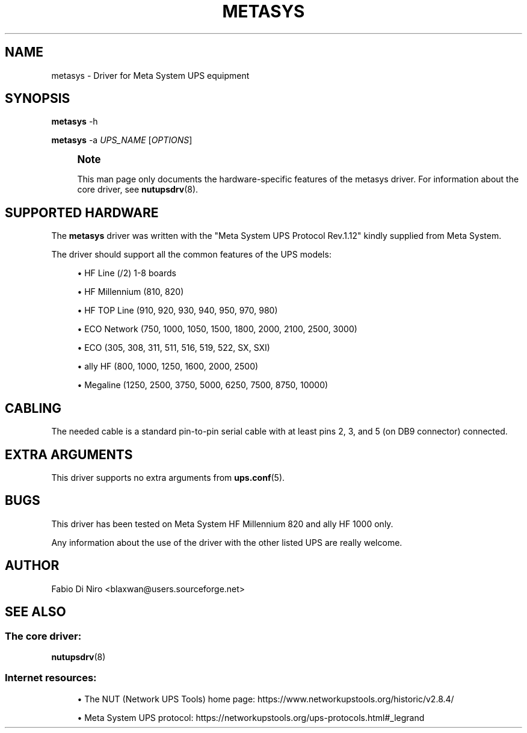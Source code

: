 '\" t
.\"     Title: metasys
.\"    Author: [see the "AUTHOR" section]
.\" Generator: DocBook XSL Stylesheets vsnapshot <http://docbook.sf.net/>
.\"      Date: 08/08/2025
.\"    Manual: NUT Manual
.\"    Source: Network UPS Tools 2.8.4
.\"  Language: English
.\"
.TH "METASYS" "8" "08/08/2025" "Network UPS Tools 2\&.8\&.4" "NUT Manual"
.\" -----------------------------------------------------------------
.\" * Define some portability stuff
.\" -----------------------------------------------------------------
.\" ~~~~~~~~~~~~~~~~~~~~~~~~~~~~~~~~~~~~~~~~~~~~~~~~~~~~~~~~~~~~~~~~~
.\" http://bugs.debian.org/507673
.\" http://lists.gnu.org/archive/html/groff/2009-02/msg00013.html
.\" ~~~~~~~~~~~~~~~~~~~~~~~~~~~~~~~~~~~~~~~~~~~~~~~~~~~~~~~~~~~~~~~~~
.ie \n(.g .ds Aq \(aq
.el       .ds Aq '
.\" -----------------------------------------------------------------
.\" * set default formatting
.\" -----------------------------------------------------------------
.\" disable hyphenation
.nh
.\" disable justification (adjust text to left margin only)
.ad l
.\" -----------------------------------------------------------------
.\" * MAIN CONTENT STARTS HERE *
.\" -----------------------------------------------------------------
.SH "NAME"
metasys \- Driver for Meta System UPS equipment
.SH "SYNOPSIS"
.sp
\fBmetasys\fR \-h
.sp
\fBmetasys\fR \-a \fIUPS_NAME\fR [\fIOPTIONS\fR]
.if n \{\
.sp
.\}
.RS 4
.it 1 an-trap
.nr an-no-space-flag 1
.nr an-break-flag 1
.br
.ps +1
\fBNote\fR
.ps -1
.br
.sp
This man page only documents the hardware\-specific features of the metasys driver\&. For information about the core driver, see \fBnutupsdrv\fR(8)\&.
.sp .5v
.RE
.SH "SUPPORTED HARDWARE"
.sp
The \fBmetasys\fR driver was written with the "Meta System UPS Protocol Rev\&.1\&.12" kindly supplied from Meta System\&.
.sp
The driver should support all the common features of the UPS models:
.sp
.RS 4
.ie n \{\
\h'-04'\(bu\h'+03'\c
.\}
.el \{\
.sp -1
.IP \(bu 2.3
.\}
HF Line (/2) 1\-8 boards
.RE
.sp
.RS 4
.ie n \{\
\h'-04'\(bu\h'+03'\c
.\}
.el \{\
.sp -1
.IP \(bu 2.3
.\}
HF Millennium (810, 820)
.RE
.sp
.RS 4
.ie n \{\
\h'-04'\(bu\h'+03'\c
.\}
.el \{\
.sp -1
.IP \(bu 2.3
.\}
HF TOP Line (910, 920, 930, 940, 950, 970, 980)
.RE
.sp
.RS 4
.ie n \{\
\h'-04'\(bu\h'+03'\c
.\}
.el \{\
.sp -1
.IP \(bu 2.3
.\}
ECO Network (750, 1000, 1050, 1500, 1800, 2000, 2100, 2500, 3000)
.RE
.sp
.RS 4
.ie n \{\
\h'-04'\(bu\h'+03'\c
.\}
.el \{\
.sp -1
.IP \(bu 2.3
.\}
ECO (305, 308, 311, 511, 516, 519, 522, SX, SXI)
.RE
.sp
.RS 4
.ie n \{\
\h'-04'\(bu\h'+03'\c
.\}
.el \{\
.sp -1
.IP \(bu 2.3
.\}
ally HF (800, 1000, 1250, 1600, 2000, 2500)
.RE
.sp
.RS 4
.ie n \{\
\h'-04'\(bu\h'+03'\c
.\}
.el \{\
.sp -1
.IP \(bu 2.3
.\}
Megaline (1250, 2500, 3750, 5000, 6250, 7500, 8750, 10000)
.RE
.SH "CABLING"
.sp
The needed cable is a standard pin\-to\-pin serial cable with at least pins 2, 3, and 5 (on DB9 connector) connected\&.
.SH "EXTRA ARGUMENTS"
.sp
This driver supports no extra arguments from \fBups.conf\fR(5)\&.
.SH "BUGS"
.sp
This driver has been tested on Meta System HF Millennium 820 and ally HF 1000 only\&.
.sp
Any information about the use of the driver with the other listed UPS are really welcome\&.
.SH "AUTHOR"
.sp
Fabio Di Niro <blaxwan@users\&.sourceforge\&.net>
.SH "SEE ALSO"
.SS "The core driver:"
.sp
\fBnutupsdrv\fR(8)
.SS "Internet resources:"
.sp
.RS 4
.ie n \{\
\h'-04'\(bu\h'+03'\c
.\}
.el \{\
.sp -1
.IP \(bu 2.3
.\}
The NUT (Network UPS Tools) home page:
https://www\&.networkupstools\&.org/historic/v2\&.8\&.4/
.RE
.sp
.RS 4
.ie n \{\
\h'-04'\(bu\h'+03'\c
.\}
.el \{\
.sp -1
.IP \(bu 2.3
.\}
Meta System UPS protocol:
https://networkupstools\&.org/ups\-protocols\&.html#_legrand
.RE
